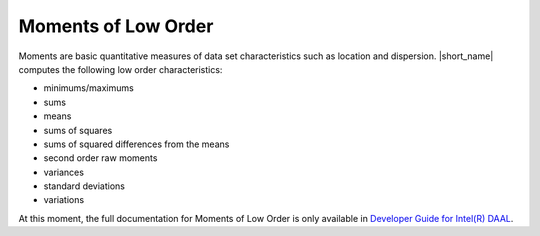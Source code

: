 .. ******************************************************************************
.. * Copyright 2014-2020 Intel Corporation
.. *
.. * Licensed under the Apache License, Version 2.0 (the "License");
.. * you may not use this file except in compliance with the License.
.. * You may obtain a copy of the License at
.. *
.. *     http://www.apache.org/licenses/LICENSE-2.0
.. *
.. * Unless required by applicable law or agreed to in writing, software
.. * distributed under the License is distributed on an "AS IS" BASIS,
.. * WITHOUT WARRANTIES OR CONDITIONS OF ANY KIND, either express or implied.
.. * See the License for the specific language governing permissions and
.. * limitations under the License.
.. *******************************************************************************/

Moments of Low Order
====================

Moments are basic quantitative measures of data set characteristics such as location and dispersion.
|short_name| computes the following low order characteristics: 

- minimums/maximums
- sums
- means
- sums of squares
- sums of squared differences from the means
- second order raw moments
- variances
- standard deviations
- variations

At this moment, the full documentation for Moments of Low Order is only available in
`Developer Guide for Intel(R) DAAL <https://software.intel.com/en-us/daal-programming-guide-moments-of-low-order>`_.

